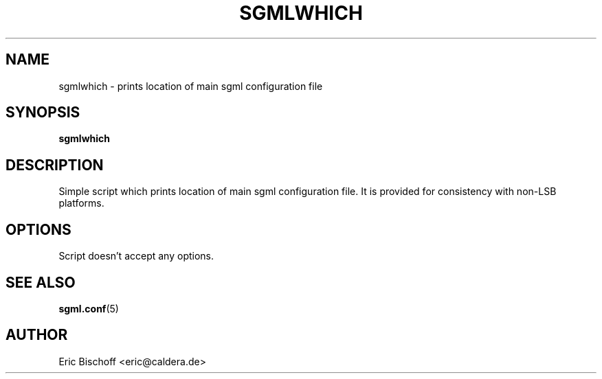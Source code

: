 .TH SGMLWHICH 1
.\" NAME should be all caps, SECTION should be 1-8, maybe w/ subsection
.\" other parms are allowed: see man(7), man(1)
.SH NAME
sgmlwhich \- prints location of main sgml configuration file
.SH SYNOPSIS
.B sgmlwhich

.SH "DESCRIPTION"
Simple script which prints location of main sgml configuration file.
It is provided for consistency with non-LSB platforms.

.SH OPTIONS
Script doesn't accept any options.

.SH "SEE ALSO"
.\" Always quote multiple words for .SH
.BR sgml.conf (5)

.SH AUTHOR
Eric Bischoff <eric@caldera.de>
